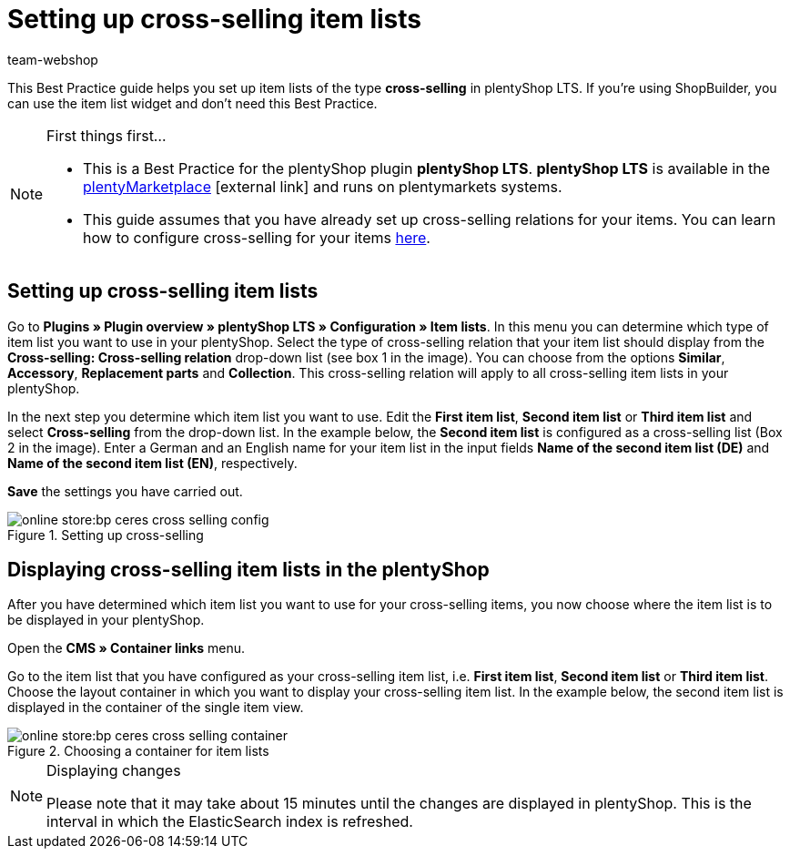 = Setting up cross-selling item lists
:lang: en
:keywords: Online store, Client, Standard, plentyShop LTS, Plugin, Cross-Selling, Item list, Item, plentyShop
:position: 70
:author: team-webshop

This Best Practice guide helps you set up item lists of the type *cross-selling* in plentyShop LTS. If you're using ShopBuilder, you can use the item list widget and don't need this Best Practice.

[NOTE]
.First things first...
====
* This is a Best Practice for the plentyShop plugin *plentyShop LTS*. *plentyShop LTS* is available in the link:https://marketplace.plentymarkets.com/plugins/templates/Ceres_4697[plentyMarketplace^]{nbsp}icon:external-link[] and runs on plentymarkets systems.
* This guide assumes that you have already set up cross-selling relations for your items. You can learn how to configure cross-selling for your items xref:item:managing-items.adoc#950[here].
====

== Setting up cross-selling item lists

Go to *Plugins » Plugin overview » plentyShop LTS » Configuration » Item lists*. In this menu you can determine which type of item list you want to use in your plentyShop.
Select the type of cross-selling relation that your item list should display from the *Cross-selling: Cross-selling relation* drop-down list (see box 1 in the image).
You can choose from the options *Similar*, *Accessory*, *Replacement parts* and *Collection*. This cross-selling relation will apply to all cross-selling item lists in your plentyShop.

In the next step you determine which item list you want to use. Edit the *First item list*, *Second item list* or *Third item list* and select *Cross-selling* from the drop-down list. In the example below, the *Second item list* is configured as a cross-selling list (Box 2 in the image).
Enter a German and an English name for your item list in the input fields *Name of the second item list (DE)* and *Name of the second item list (EN)*, respectively.

*Save* the settings you have carried out.

[[cross-selling-settings]]
.Setting up cross-selling
image::online-store:bp-ceres-cross-selling-config.png[]

== Displaying cross-selling item lists in the plentyShop

After you have determined which item list you want to use for your cross-selling items, you now choose where the item list is to be displayed in your plentyShop.

Open the *CMS » Container links* menu.

Go to the item list that you have configured as your cross-selling item list, i.e. *First item list*, *Second item list* or *Third item list*.
Choose the layout container in which you want to display your cross-selling item list. In the example below, the second item list is displayed in the container of the single item view.


[[item-list-container]]
.Choosing a container for item lists
image::online-store:bp-ceres-cross-selling-container.png[]

[NOTE]
.Displaying changes
====
Please note that it may take about 15 minutes until the changes are displayed in plentyShop. This is the interval in which the ElasticSearch index is refreshed.
====
